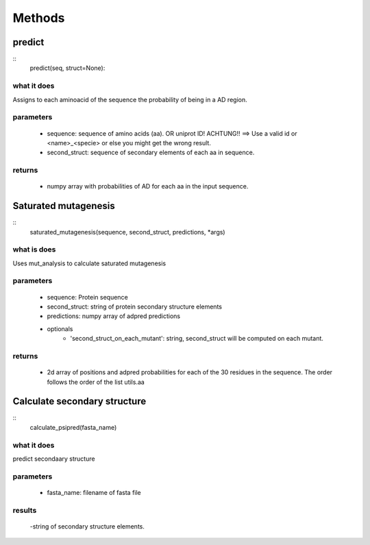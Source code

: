 #######
Methods
#######

predict
=======

::
   predict(seq, struct=None):                                                  
    
what it does                                                                
------------                                                                
Assigns to each aminoacid of the sequence the probability of being in a     
AD region.                                                                  
                                                                            
parameters                                                                  
----------                                                                  
  - sequence: sequence of amino acids (aa). OR uniprot ID!                  
    ACHTUNG!! ==> Use a valid id or <name>_<specie> or else you might       
    get the wrong result.                                                   
  - second_struct: sequence of secondary elements of each aa in sequence.   
                                                                            
returns                                                                     
-------                                                                     
  - numpy array with probabilities of AD for each aa in the input sequence.


Saturated mutagenesis
=====================
::
   saturated_mutagenesis(sequence, second_struct, predictions, *args)         

what is does                                                                
------------                                                                
Uses mut_analysis to calculate saturated mutagenesis                        
                                                                            
parameters                                                                  
----------                                                                  
    - sequence: Protein sequence                                            
    - second_struct: string of protein secondary structure elements         
    - predictions: numpy array of adpred predictions                        
                                                                            
    - optionals                                                             
        - 'second_struct_on_each_mutant': string, second_struct will be computed
          on each mutant.                                                   
                                                                            
returns                                                                     
-------                                                                     
    - 2d array of positions and adpred probabilities for each of the 30 residues
      in the sequence. The order follows the order of the list utils.aa 



Calculate secondary structure
=============================
::
   calculate_psipred(fasta_name)
                           
what it does                                                                
------------                                                                
predict secondaary structure                                                
                                                                            
parameters                                                                  
----------                                                                  
    - fasta_name: filename of fasta file                                    
                                                                            
results                                                                     
-------                                                                     
    -string of secondary structure elements.    

